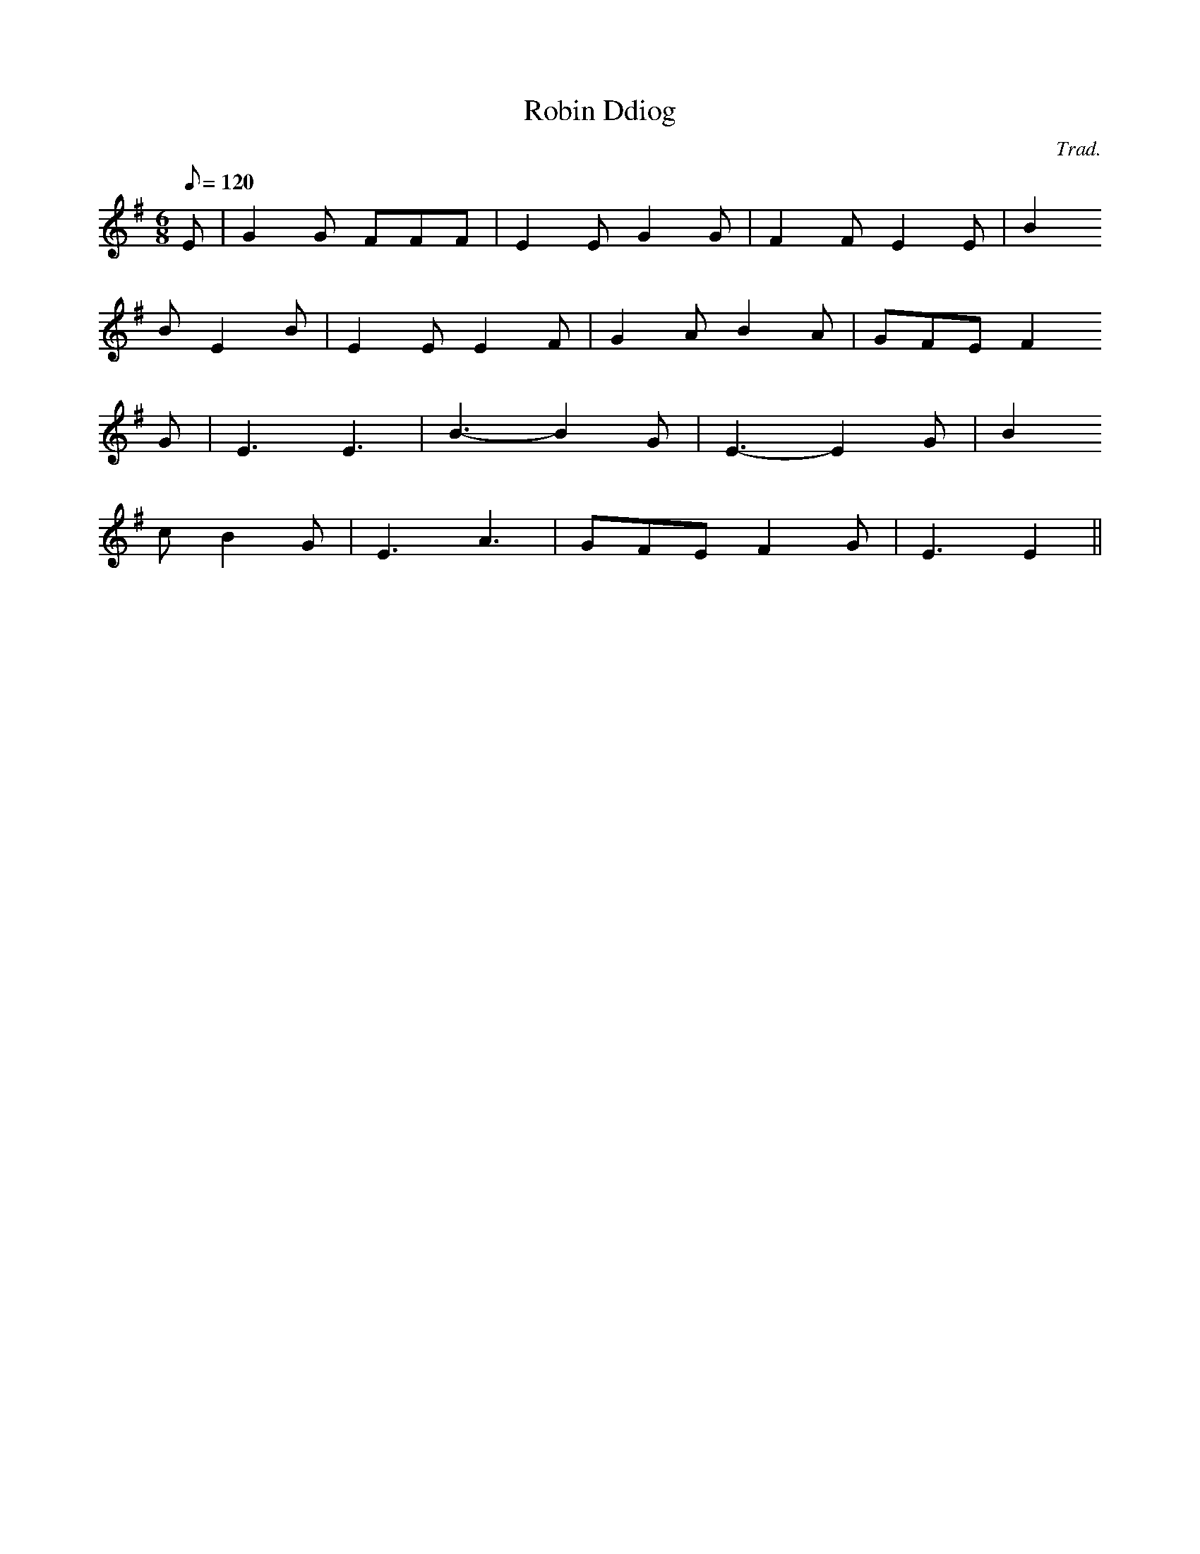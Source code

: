 X:82
T:Robin Ddiog
M:6/8
L:1/8
Q:120
C:Trad.
R:Processional
N:Slightly compressed
K:G
E | G2 G FFF | E2 E G2 G | F2 F E2 E | B2
B E2 B | E2 E E2 F | G2 A B2 A | GFE F2
G | E3 E3 | B3- B2 G | E3- E2 G | B2
c B2 G | E3 A3 | GFE F2 G | E3 E2 ||
